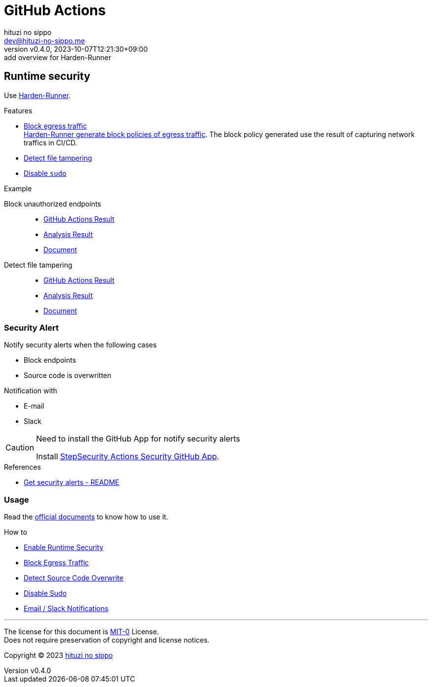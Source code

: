 = GitHub Actions
:author: hituzi no sippo
:email: dev@hituzi-no-sippo.me
:revnumber: v0.4.0
:revdate: 2023-10-07T12:21:30+09:00
:revremark: add overview for Harden-Runner
:copyright: Copyright (C) 2023 {author}

:github_url: https://github.com

== Runtime security

:step_security_org: {github_url}/step-security
:harden_runner_url: {step_security_org}/harden-runner
:harden_runner_link: link:{harden_runner_url}[Harden-Runner^]
Use {harden_runner_link}.

:step_security_domain: stepsecurity.io
:step_security_docs_url: https://docs.{step_security_domain}
:harden_runner_how_to_url: {step_security_docs_url}/harden-runner/how-tos
:block_egress_traffic_url: {harden_runner_how_to_url}/block-egress-traffic
.Features
* link:{harden_runner_url}#-filter-egress-traffic-to-allowed-endpoints[
  Block egress traffic^] +
  link:{block_egress_traffic_url}#access-recommended-block-policy[
  Harden-Runner generate block policies of egress traffic^].
  The block policy generated use the result of capturing network traffics
  in CI/CD.
* link:{harden_runner_url}#-detect-tampering-of-source-code-during-build[
  Detect file tampering^]
* link:{harden_runner_url}#-run-your-job-without-sudo-access[
  Disable `sudo`^]

:github_actions_goat_url: {step_security_org}/github-actions-goat
:block_unauthorized_endpoints_actions_suffix_url: actions/runs/6292616475
:step_security_app_url: https://app.{step_security_domain}
:github_actions_goat_repository: step-security/github-actions-goat
:github_actions_goat_blob_url: {github_actions_goat_url}/blob/e4e2fc28715a15d8c47dab69b740dca20cfad0ae
:github_actions_goat_solution_docs_url: {github_actions_goat_blob_url}/docs/Solutions
.Example
Block unauthorized endpoints::
  * link:{github_actions_goat_url}/{block_unauthorized_endpoints_actions_suffix_url}[
    GitHub Actions Result^]
  * {step_security_app_url}/github/{github_actions_goat_repository}/{block_unauthorized_endpoints_actions_suffix_url}[
    Analysis Result^]
  * link:{github_actions_goat_solution_docs_url}/RestrictOutboundTraffic.md[
    Document^]

:detect_file_tampering_actions_suffix_url: actions/runs/6426821700
Detect file tampering::
  * link:{github_actions_goat_url}/{detect_file_tampering_actions_suffix_url}[
    GitHub Actions Result^]
  * {step_security_app_url}/github/{github_actions_goat_repository}/{detect_file_tampering_actions_suffix_url}[
    Analysis Result^]
  * link:{github_actions_goat_solution_docs_url}/MonitorSourceCode.md[
    Document^]

=== Security Alert

// tag::security_alert_notification[]

.Notify security alerts when the following cases
* Block endpoints
* Source code is overwritten

.Notification with
* E-mail
* Slack

// end::security_alert_notification[]

.Need to install the GitHub App for notify security alerts
[CAUTION]
====
Install link:{github_url}/apps/stepsecurity-actions-security[
StepSecurity Actions Security GitHub App^].
====

.References
* link:{harden_runner_url}#-get-security-alerts[
  Get security alerts - README^]

=== Usage

Read the link:{step_security_docs_url}[
official documents^] to know how to use it.

.How to
* link:{harden_runner_how_to_url}/enable-runtime-security[
  Enable Runtime Security^]
* link:{block_egress_traffic_url}[
  Block Egress Traffic^]
* link:{harden_runner_how_to_url}/detect-source-code-overwrite[
  Detect Source Code Overwrite^]
* link:{harden_runner_how_to_url}/disable-sudo[
  Disable Sudo^]
* link:{harden_runner_how_to_url}/email-slack-notifications[
  Email / Slack Notifications^]

'''

The license for this document is link:https://choosealicense.com/licenses/mit-0/[
MIT-0^] License. +
Does not require preservation of copyright and license notices.

:author_link: link:https://github.com/hituzi-no-sippo[{author}^]
Copyright (C) 2023 {author_link}
